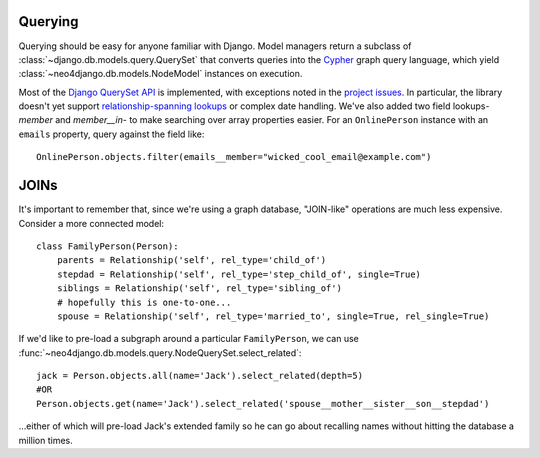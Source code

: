 ========
Querying
========

Querying should be easy for anyone familiar with Django. Model managers return a subclass of :class:`~django.db.models.query.QuerySet` that converts queries into the `Cypher <http://docs.neo4j.org/chunked/milestone/cypher-query-lang.html>`_ graph query language, which yield :class:`~neo4django.db.models.NodeModel` instances on execution.

Most of the `Django QuerySet API <https://docs.djangoproject.com/en/1.3/ref/models/querysets/>`_ is implemented, with exceptions noted in the `project issues <https://github.com/scholrly/neo4django/issues>`_. In particular, the library doesn't yet support `relationship-spanning lookups <https://github.com/scholrly/neo4django/issues/20>`_ or complex date handling. We've also added two field lookups- `member` and `member__in`- to make searching over array properties easier. For an ``OnlinePerson`` instance with an ``emails`` property, query against the field like::

    OnlinePerson.objects.filter(emails__member="wicked_cool_email@example.com")

=====
JOINs
=====

It's important to remember that, since we're using a graph database, "JOIN-like" operations are much less expensive. Consider a more connected model::

    class FamilyPerson(Person):
        parents = Relationship('self', rel_type='child_of')
        stepdad = Relationship('self', rel_type='step_child_of', single=True)
        siblings = Relationship('self', rel_type='sibling_of')
        # hopefully this is one-to-one...
        spouse = Relationship('self', rel_type='married_to', single=True, rel_single=True)

If we'd like to pre-load a subgraph around a particular ``FamilyPerson``, we can use :func:`~neo4django.db.models.query.NodeQuerySet.select_related`::

    jack = Person.objects.all(name='Jack').select_related(depth=5)
    #OR
    Person.objects.get(name='Jack').select_related('spouse__mother__sister__son__stepdad')

...either of which will pre-load Jack's extended family so he can go about recalling names without hitting the database a million times. 

